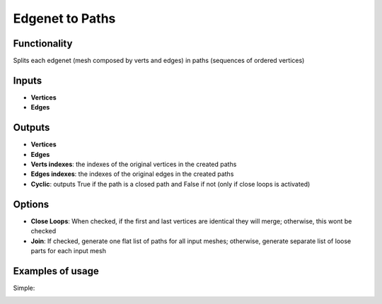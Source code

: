 Edgenet to Paths
================

Functionality
-------------

Splits each edgenet (mesh composed by verts and edges) in paths (sequences of ordered vertices)

Inputs
------

- **Vertices**
- **Edges**

Outputs
-------

- **Vertices**
- **Edges**
- **Verts indexes**: the indexes of the original vertices in the created paths
- **Edges indexes**: the indexes of the original edges in the created paths
- **Cyclic**: outputs True if the path is a closed path and False if not (only if close loops is activated)

Options
-------

- **Close Loops**: When checked, if the first and last vertices are identical they will merge; otherwise, this wont be checked
- **Join**: If checked, generate one flat list of paths for all input meshes; otherwise, generate separate list of loose parts for each input mesh


Examples of usage
-----------------

Simple:

.. image:: https://user-images.githubusercontent.com/10011941/105373980-83299900-5c07-11eb-94ea-a90c621f4cb7.png


.. image:: https://user-images.githubusercontent.com/10011941/105376026-96d5ff00-5c09-11eb-9fb8-7430085004c5.png
